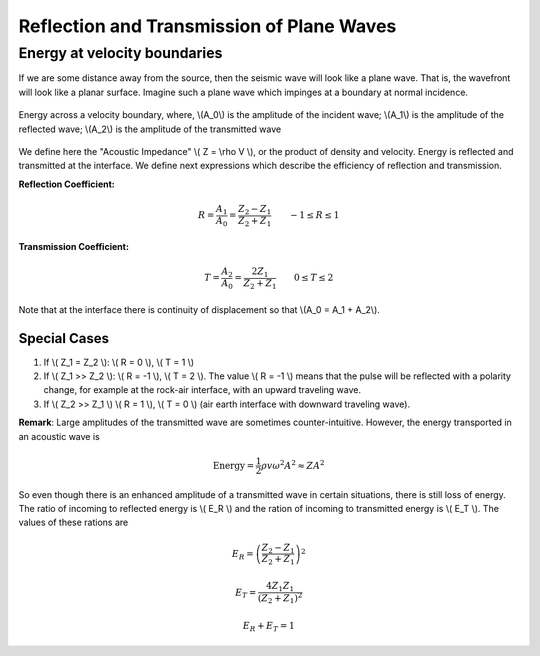.. _seismic_reflection_refx_trans_plane_waves:

Reflection and Transmission of Plane Waves
******************************************

Energy at velocity boundaries
-----------------------------

If we are some distance away from the source, then the seismic wave will look like a plane wave. That is, the wavefront will look like a planar surface. Imagine such a plane wave which impinges at a boundary at normal incidence.

.. figure:: ./images/Attenuation.png
    :align: center

    Energy across a velocity boundary, where, \\(A_0\\) is the amplitude of the incident wave; \\(A_1\\) is the amplitude of the reflected wave; \\(A_2\\) is the amplitude of the transmitted wave

We define here the "Acoustic Impedance" \\( Z = \\rho V \\), or the product of density and velocity. Energy is reflected and transmitted at the interface. We define next expressions which describe the efficiency of reflection and transmission.

**Reflection Coefficient:**

.. math::
    R = \frac{A_1}{A_0} = \frac{Z_2 - Z_1}{Z_2 + Z_1} \qquad -1 \le R \le 1

**Transmission Coefficient:**

.. math::
    T = \frac{A_2}{A_0} = \frac{2 Z_1}{Z_2 + Z_1} \qquad 0 \le T \le 2


Note that at the interface there is continuity of displacement so that \\(A_0 = A_1 + A_2\\).

.. Moved to reflection and transmission section, as per harcopy edits (Phil, 02,10,2014)
Special Cases
=============

1. If \\( Z_1 = Z_2 \\):   \\( R = 0 \\),  \\( T = 1 \\)
2. If   \\( Z_1 >> Z_2 \\):   \\( R = -1 \\),  \\( T = 2 \\).  The value \\( R = -1 \\) means that the pulse will be reflected with a polarity change, for example at the rock-air interface, with an upward traveling wave.
3. If   \\( Z_2 >> Z_1 \\)   \\( R = 1 \\),  \\( T = 0 \\) (air earth interface with downward traveling wave).

**Remark**:  Large amplitudes of the transmitted wave are sometimes counter-intuitive. However, the energy transported in an acoustic wave is

.. math::
    \text{Energy} = \frac{1}{2} \rho v \omega^2 A^2 \approx ZA^2


So even though there is an enhanced amplitude of a transmitted wave in certain situations, there is still loss of energy. The ratio of incoming to reflected energy is \\( E_R \\) and the ration of incoming to transmitted energy is \\( E_T \\). The values of these rations are

.. math::
    E_R = \left( \frac{Z_2 - Z_1}{Z_2 + Z_1} \right)^2

.. math::
    E_T = \frac{4 Z_1 Z_1}{(Z_2 + Z_1 )^2}

.. math::
    E_R + E_T = 1